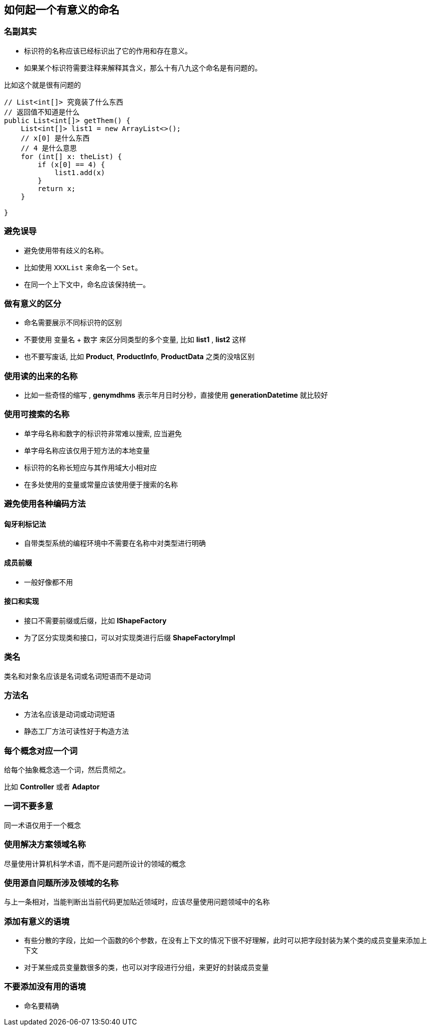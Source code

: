 == 如何起一个有意义的命名

=== 名副其实

* 标识符的名称应该已经标识出了它的作用和存在意义。

* 如果某个标识符需要注释来解释其含义，那么十有八九这个命名是有问题的。

比如这个就是很有问题的

[source, java]
----
// List<int[]> 究竟装了什么东西
// 返回值不知道是什么
public List<int[]> getThem() {
    List<int[]> list1 = new ArrayList<>();
    // x[0] 是什么东西
    // 4 是什么意思
    for (int[] x: theList) {
        if (x[0] == 4) {
            list1.add(x)
        }
        return x;
    }

}
----

=== 避免误导

* 避免使用带有歧义的名称。

* 比如使用 `XXXList` 来命名一个 `Set`。

* 在同一个上下文中，命名应该保持统一。

=== 做有意义的区分

* 命名需要展示不同标识符的区别

* 不要使用 变量名 + 数字 来区分同类型的多个变量, 比如 *list1* , *list2* 这样

* 也不要写废话, 比如 *Product*, *ProductInfo*, *ProductData* 之类的没啥区别


=== 使用读的出来的名称

* 比如一些奇怪的缩写 , *genymdhms* 表示年月日时分秒，直接使用 *generationDatetime* 就比较好

=== 使用可搜索的名称

* 单字母名称和数字的标识符非常难以搜索, 应当避免

* 单字母名称应该仅用于短方法的本地变量

* 标识符的名称长短应与其作用域大小相对应

* 在多处使用的变量或常量应该使用便于搜索的名称

=== 避免使用各种编码方法

==== 匈牙利标记法

* 自带类型系统的编程环境中不需要在名称中对类型进行明确

==== 成员前缀

* 一般好像都不用

==== 接口和实现

* 接口不需要前缀或后缀，比如 *IShapeFactory*

* 为了区分实现类和接口，可以对实现类进行后缀 *ShapeFactoryImpl*

=== 类名

类名和对象名应该是名词或名词短语而不是动词

=== 方法名

* 方法名应该是动词或动词短语

* 静态工厂方法可读性好于构造方法

=== 每个概念对应一个词

给每个抽象概念选一个词，然后贯彻之。

比如 *Controller* 或者 *Adaptor*

=== 一词不要多意

同一术语仅用于一个概念

=== 使用解决方案领域名称

尽量使用计算机科学术语，而不是问题所设计的领域的概念

=== 使用源自问题所涉及领域的名称

与上一条相对，当能判断出当前代码更加贴近领域时，应该尽量使用问题领域中的名称

=== 添加有意义的语境

* 有些分散的字段，比如一个函数的6个参数，在没有上下文的情况下很不好理解，此时可以把字段封装为某个类的成员变量来添加上下文

* 对于某些成员变量数很多的类，也可以对字段进行分组，来更好的封装成员变量

=== 不要添加没有用的语境

* 命名要精确